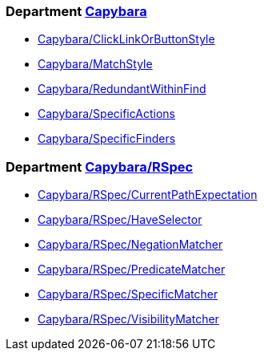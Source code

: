 // START_COP_LIST

=== Department xref:cops_capybara.adoc[Capybara]

* xref:cops_capybara.adoc#capybaraclicklinkorbuttonstyle[Capybara/ClickLinkOrButtonStyle]
* xref:cops_capybara.adoc#capybaramatchstyle[Capybara/MatchStyle]
* xref:cops_capybara.adoc#capybararedundantwithinfind[Capybara/RedundantWithinFind]
* xref:cops_capybara.adoc#capybaraspecificactions[Capybara/SpecificActions]
* xref:cops_capybara.adoc#capybaraspecificfinders[Capybara/SpecificFinders]

=== Department xref:cops_capybara_rspec.adoc[Capybara/RSpec]

* xref:cops_capybara_rspec.adoc#capybararspec/currentpathexpectation[Capybara/RSpec/CurrentPathExpectation]
* xref:cops_capybara_rspec.adoc#capybararspec/haveselector[Capybara/RSpec/HaveSelector]
* xref:cops_capybara_rspec.adoc#capybararspec/negationmatcher[Capybara/RSpec/NegationMatcher]
* xref:cops_capybara_rspec.adoc#capybararspec/predicatematcher[Capybara/RSpec/PredicateMatcher]
* xref:cops_capybara_rspec.adoc#capybararspec/specificmatcher[Capybara/RSpec/SpecificMatcher]
* xref:cops_capybara_rspec.adoc#capybararspec/visibilitymatcher[Capybara/RSpec/VisibilityMatcher]

// END_COP_LIST
